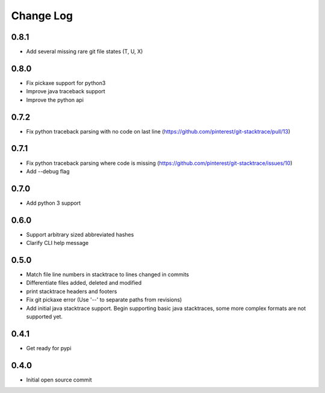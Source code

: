 Change Log
==========

0.8.1
-----

* Add several missing rare git file states (T, U, X)

0.8.0
-----

* Fix pickaxe support for python3
* Improve java traceback support
* Improve the python api

0.7.2
-----

* Fix python traceback parsing with no code on last line (https://github.com/pinterest/git-stacktrace/pull/13)

0.7.1
-----

* Fix python traceback parsing where code is missing (https://github.com/pinterest/git-stacktrace/issues/10)
* Add --debug flag

0.7.0
-----

* Add python 3 support

0.6.0
-----

* Support arbitrary sized abbreviated hashes
* Clarify CLI help message

0.5.0
-----

* Match file line numbers in stacktrace to lines changed in commits
* Differentiate files added, deleted and modified
* print stacktrace headers and footers
* Fix git pickaxe error (Use '--' to separate paths from revisions)
* Add initial java stacktrace support. Begin supporting basic java stacktraces, some more complex formats are not supported yet.

0.4.1
-----

* Get ready for pypi

0.4.0
-----

* Initial open source commit
